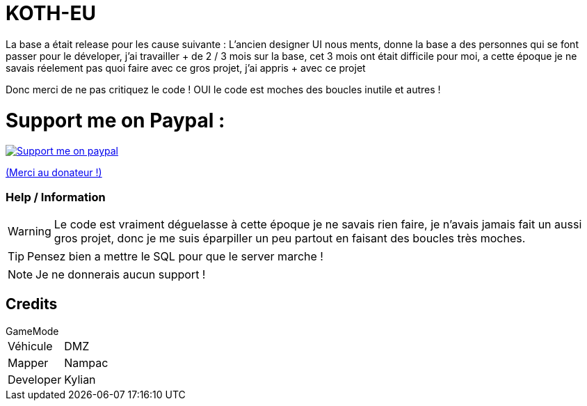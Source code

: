 ifdef::env-github[]
:tip-caption: :bulb:
:note-caption: :information_source:
:important-caption: :heavy_exclamation_mark:
:caution-caption: :fire:
:warning-caption: :warning:
endif::[]

# KOTH-EU
La base a était release pour les cause suivante : L'ancien designer UI nous ments, donne la base a des personnes qui se font passer pour le déveloper, j'ai travailler + de 2 / 3 mois sur la base, cet 3 mois ont était difficile pour moi, a cette époque je ne savais réelement pas quoi faire avec ce gros projet, j'ai appris + avec ce projet

Donc merci de ne pas critiquez le code ! OUI le code est moches des boucles inutile et autres !

# Support me on Paypal :

image::https://www.les-parrains.fr/wp-content/uploads/2020/11/Paypal_bandeau.png[Support me on paypal,link="https://streamelements.com/loze_kylian/tip"]

https://streamelements.com/loze_kylian/tip[(Merci au donateur !)]


=== Help / Information

WARNING: Le code est vraiment déguelasse à cette époque je ne savais rien faire, je n'avais jamais fait un aussi gros projet, donc je me suis éparpiller un peu partout en faisant des boucles très moches.

TIP: Pensez bien a mettre le SQL pour que le server marche !

NOTE: Je ne donnerais aucun support !

== Credits

.GameMode
[horizontal]
Véhicule:: DMZ
Mapper:: Nampac
Developer:: Kylian
